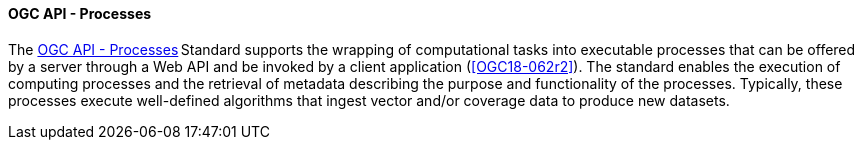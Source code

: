 ==== OGC API - Processes

The https://ogcapi.ogc.org/processes[OGC API - Processes] Standard supports the wrapping of computational tasks into executable processes that can be offered by a server through a Web API and be invoked by a client application (<<OGC18-062r2>>). The standard enables the execution of computing processes and the retrieval of metadata describing the purpose and functionality of the processes. Typically, these processes execute well-defined algorithms that ingest vector and/or coverage data to produce new datasets.